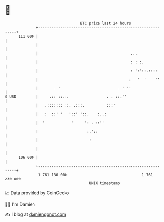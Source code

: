 * 👋

#+begin_example
                                     BTC price last 24 hours                    
                 +------------------------------------------------------------+ 
         111 000 |                                                            | 
                 |                                                            | 
                 |                                          ...               | 
                 |                                          : : :.            | 
                 |                                          : ':'::.::::      | 
                 |                                         :   '  '    ''     | 
                 |       . :                          . :.::                  | 
   $ USD         |     .:: ::.:.                 . . ::.''                    | 
                 |   .::::::: ::. .:::.          :::'                         | 
                 |   :  ::' '   '::' '::.    :..:                             | 
                 |  '            '     ': . ::''                              | 
                 |                      :.'::                                 | 
                 |                       :                                    | 
                 |                                                            | 
         106 000 |                                                            | 
                 +------------------------------------------------------------+ 
                  1 761 130 000                                  1 761 230 000  
                                         UNIX timestamp                         
#+end_example
📈 Data provided by CoinGecko

🧑‍💻 I'm Damien

✍️ I blog at [[https://www.damiengonot.com][damiengonot.com]]
